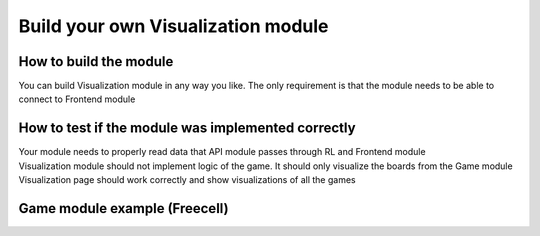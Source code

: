 Build your own Visualization module
=====================================

===========================
How to build the module
===========================

You can build Visualization module in any way you like. The only requirement is that the module needs to be able to connect to Frontend module

======================================================
How to test if the module was implemented correctly
======================================================

| Your module needs to properly read data that API module passes through RL and Frontend module
| Visualization module should not implement logic of the game. It should only visualize the boards from the Game module
| Visualization page should work correctly and show visualizations of all the games

======================================================
Game module example (Freecell)
======================================================


